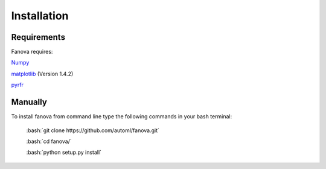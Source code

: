 Installation
============

.. role:: bash(code)
    :language: bash

Requirements
------------
Fanova requires:

`Numpy <https://pypi.python.org/pypi/numpy>`_

`matplotlib <http://matplotlib.org/>`_ (Version 1.4.2)

`pyrfr <https://pypi.python.org/pypi/pyrfr/>`_

Manually
------------

To install fanova from command line type the following commands in your bash terminal:

	:bash:`git clone https://github.com/automl/fanova.git`

	:bash:`cd fanova/`

	:bash:`python setup.py install`


